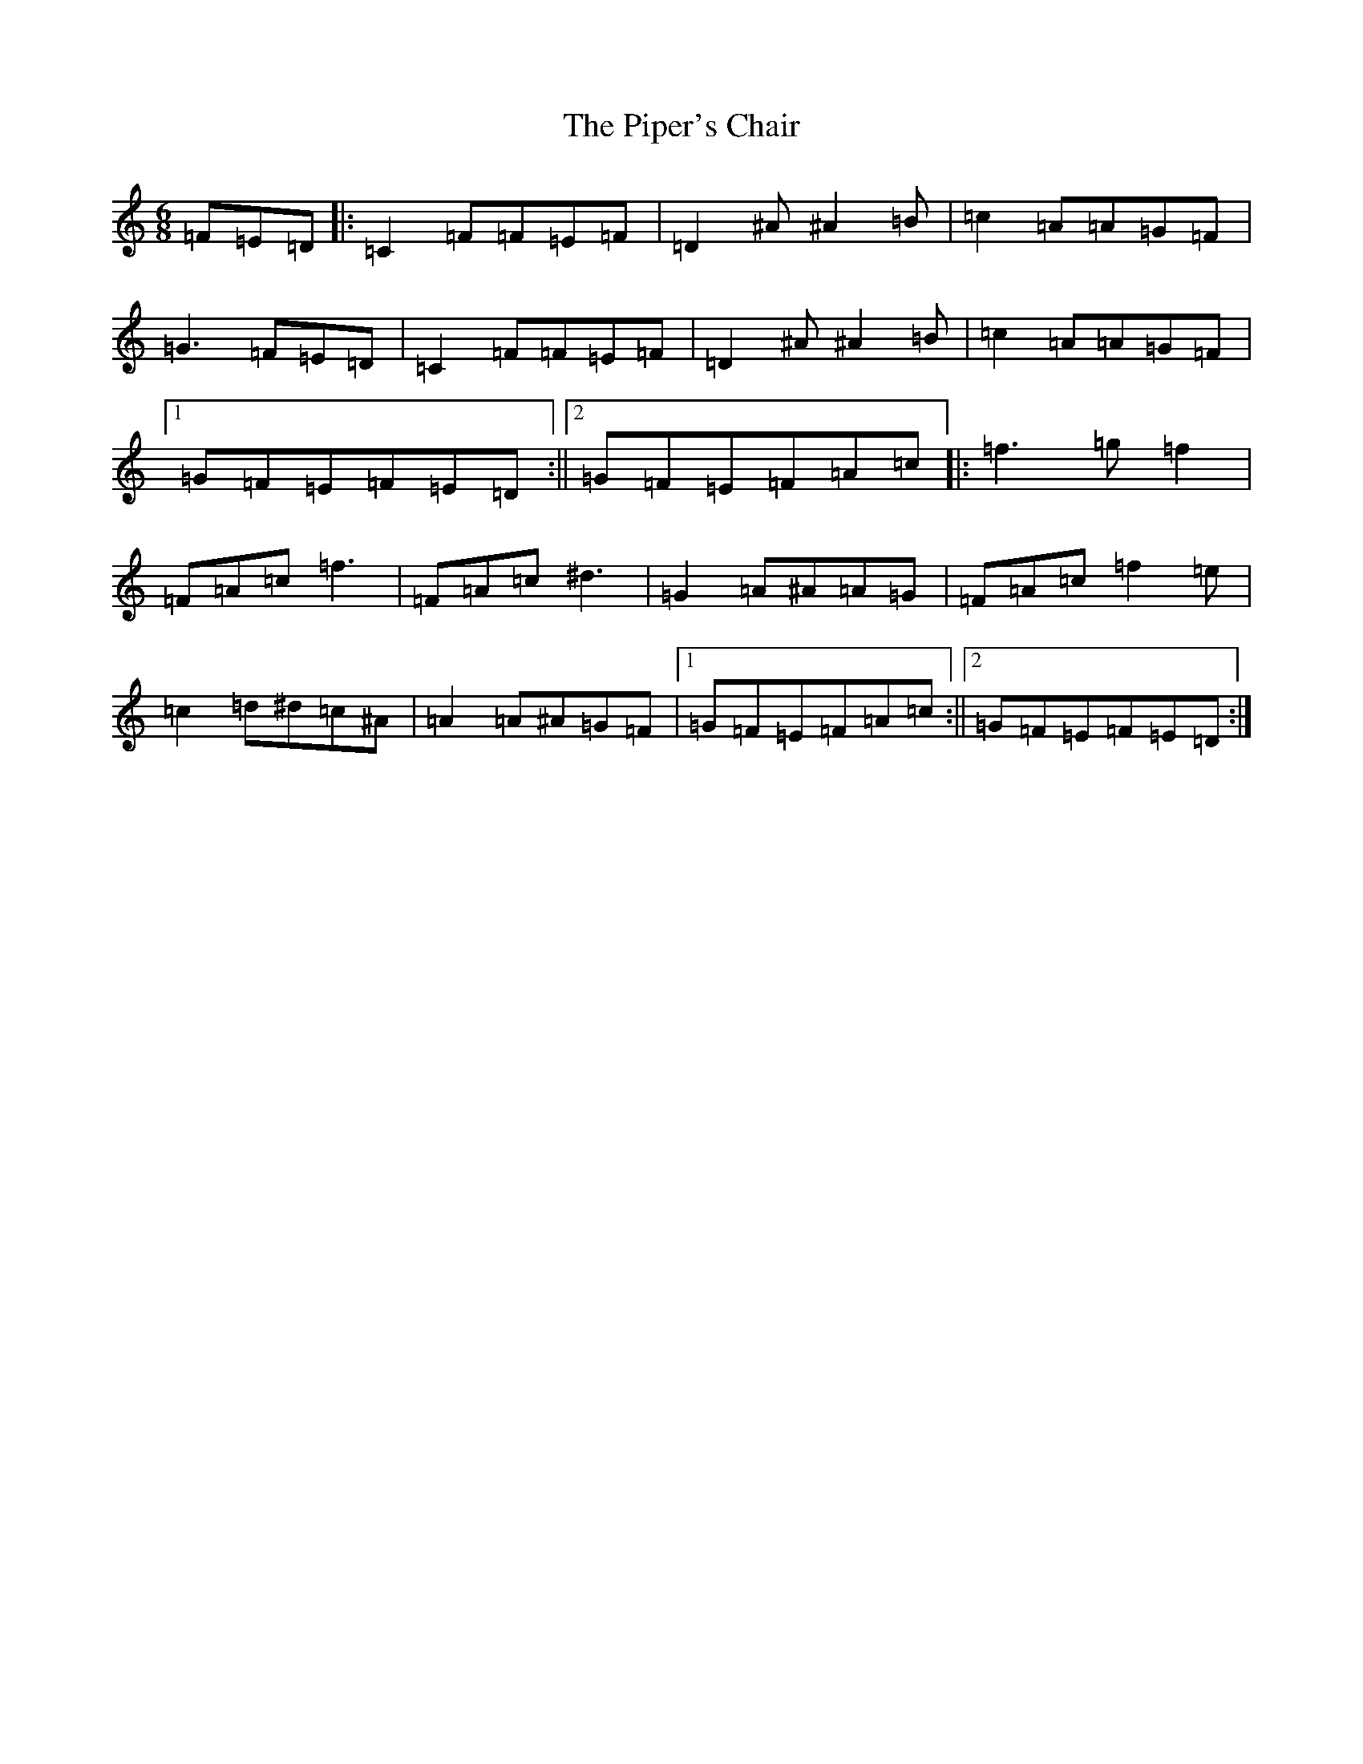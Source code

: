 X: 17099
T: Piper's Chair, The
S: https://thesession.org/tunes/1255#setting1925
Z: D Major
R: jig
M:6/8
L:1/8
K: C Major
=F=E=D|:=C2=F=F=E=F|=D2^A^A2=B|=c2=A=A=G=F|=G3=F=E=D|=C2=F=F=E=F|=D2^A^A2=B|=c2=A=A=G=F|1=G=F=E=F=E=D:||2=G=F=E=F=A=c|:=f3=g=f2|=F=A=c=f3|=F=A=c^d3|=G2=A^A=A=G|=F=A=c=f2=e|=c2=d^d=c^A|=A2=A^A=G=F|1=G=F=E=F=A=c:||2=G=F=E=F=E=D:|